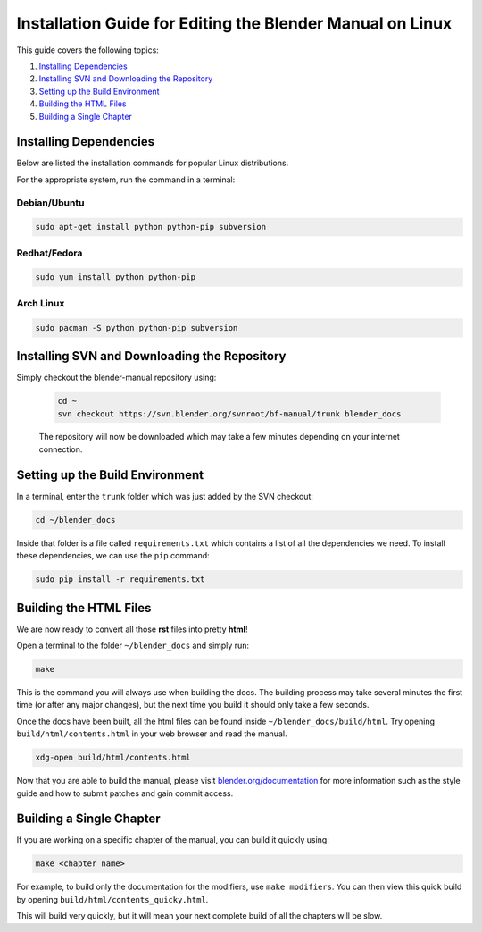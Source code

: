 
**********************************************************
Installation Guide for Editing the Blender Manual on Linux
**********************************************************

This guide covers the following topics:

#. `Installing Dependencies`_
#. `Installing SVN and Downloading the Repository`_
#. `Setting up the Build Environment`_
#. `Building the HTML Files`_
#. `Building a Single Chapter`_


Installing Dependencies
=======================

Below are listed the installation commands for popular Linux distributions.

For the appropriate system, run the command in a terminal:


Debian/Ubuntu
-------------

.. code-block:: sh

   sudo apt-get install python python-pip subversion


Redhat/Fedora
-------------

.. code-block:: sh

   sudo yum install python python-pip 


Arch Linux
----------

.. code-block:: sh

   sudo pacman -S python python-pip subversion


Installing SVN and Downloading the Repository
=============================================


Simply checkout the blender-manual repository using:

   .. code-block:: sh

      cd ~
      svn checkout https://svn.blender.org/svnroot/bf-manual/trunk blender_docs

   The repository will now be downloaded which may take a few minutes depending on your internet connection.


Setting up the Build Environment
================================

In a terminal, enter the ``trunk`` folder which was just added by the SVN checkout:

.. code-block:: sh

   cd ~/blender_docs

Inside that folder is a file called ``requirements.txt`` which contains a list of all the dependencies we need.
To install these dependencies, we can use the ``pip`` command:

.. code-block:: sh

   sudo pip install -r requirements.txt


Building the HTML Files
=======================

We are now ready to convert all those **rst** files into pretty **html**!

Open a terminal to the folder ``~/blender_docs`` and simply run:

.. code-block:: sh

   make

This is the command you will always use when building the docs.
The building process may take several minutes the first time (or after any major changes),
but the next time you build it should only take a few seconds.

Once the docs have been built, all the html files can be found inside ``~/blender_docs/build/html``.
Try opening ``build/html/contents.html`` in your web browser and read the manual.

.. code-block:: sh

   xdg-open build/html/contents.html

Now that you are able to build the manual,
please visit `blender.org/documentation <http://blender.org/documentation>`__
for more information such as the style guide and how to submit patches and gain commit access.


Building a Single Chapter
=========================

If you are working on a specific chapter of the manual, you can build it quickly using:

.. code-block:: sh

   make <chapter name>

For example, to build only the documentation for the modifiers, use ``make modifiers``.
You can then view this quick build by opening ``build/html/contents_quicky.html``.

This will build very quickly, but it will mean your next complete build of all the chapters will be slow.
